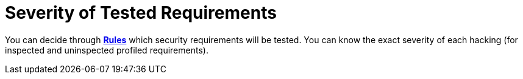 :slug: use-cases/continuous-hacking/environments/
:description: Within a project with Fluid Attacks, you can choose the environments on which to work, and you can be aware of the severity of every hacking process.
:keywords: Fluid Attacks, Services, Continuous Hacking, Ethical Hacking, Pentesting, Security, Information, Severity, Environment
:nextpage: use-cases/continuous-hacking/vuln-manage/
:category: continuous-hacking
:section: Continuous Hacking
:template: use-cases/feature

= Severity of Tested Requirements

You can decide through link:../../../rules/[*Rules*] which security requirements will be tested.
You can know the exact severity of each hacking
(for inspected and uninspected profiled requirements).
